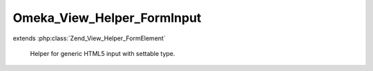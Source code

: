 ---------------------------
Omeka_View_Helper_FormInput
---------------------------

.. php:class:: Omeka_View_Helper_FormInput

extends :php:class:`Zend_View_Helper_FormElement`

    Helper for generic HTML5 input with settable type.

    .. php:method:: formInput($name, $value = null, $attribs = null)

        Generate an input element.

        :type $name: string|array
        :param $name: If a string, the element name.  If an array, all other parameters are ignored, and the array elements are used in place of added parameters.
        :type $value: mixed
        :param $value: The element value.
        :type $attribs: array
        :param $attribs: Attributes for the element tag.
        :returns: string The element XHTML.

